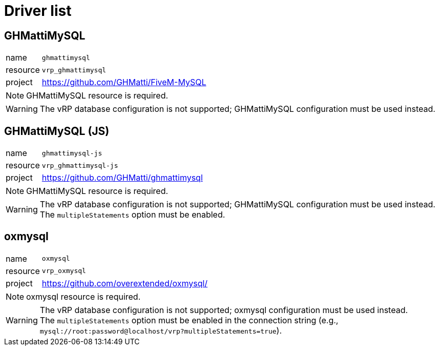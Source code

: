 ifdef::env-github[]
:tip-caption: :bulb:
:note-caption: :information_source:
:important-caption: :heavy_exclamation_mark:
:caution-caption: :fire:
:warning-caption: :warning:
endif::[]

= Driver list

== GHMattiMySQL

[horizontal]
name:: `ghmattimysql`
resource:: `vrp_ghmattimysql`
project:: https://github.com/GHMatti/FiveM-MySQL

NOTE: GHMattiMySQL resource is required.

WARNING: The vRP database configuration is not supported; GHMattiMySQL configuration must be used instead.

== GHMattiMySQL (JS)

[horizontal]
name:: `ghmattimysql-js`
resource:: `vrp_ghmattimysql-js`
project:: https://github.com/GHMatti/ghmattimysql

NOTE: GHMattiMySQL resource is required.

[WARNING]
The vRP database configuration is not supported; GHMattiMySQL configuration must be used instead. +
The `multipleStatements` option must be enabled.

== oxmysql

[horizontal]
name:: `oxmysql`
resource:: `vrp_oxmysql`
project:: https://github.com/overextended/oxmysql/

NOTE: oxmysql resource is required.

[WARNING]
The vRP database configuration is not supported; oxmysql configuration must be used instead. +
The `multipleStatements` option must be enabled in the connection string (e.g., `mysql://root:password@localhost/vrp?multipleStatements=true`).
